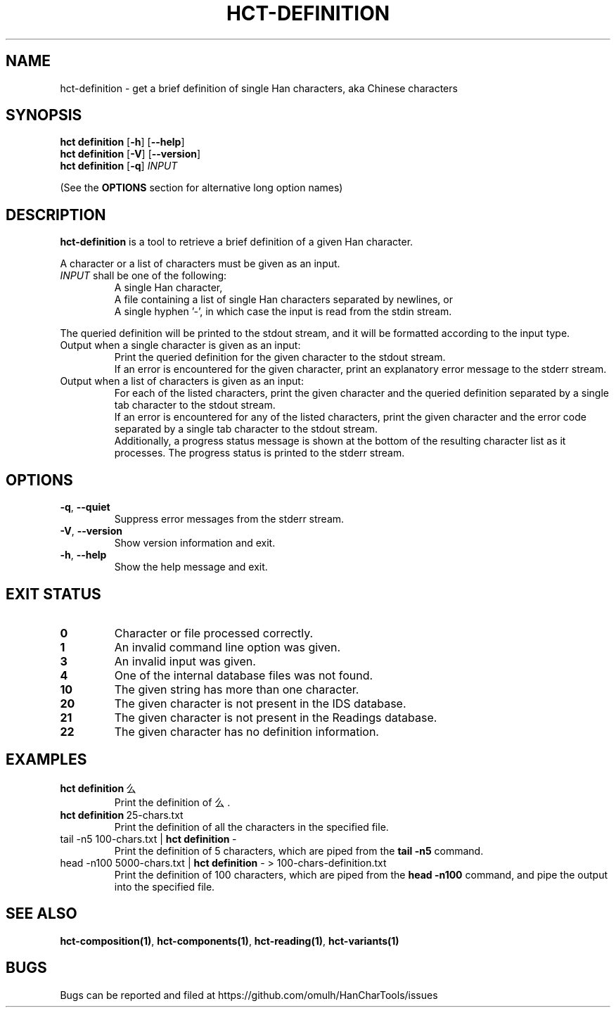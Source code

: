 .TH HCT-DEFINITION 1 "Version 0.9"
.
.SH NAME
hct\-definition \- get a brief definition of single Han characters, aka Chinese characters
.
.SH SYNOPSIS
.B hct definition
.RB [ \-h ]
.RB [ \-\-help ]
.br
.B hct definition
.RB [ \-V ]
.RB [ \-\-version ]
.br
.B hct definition
.RB [ \-q ]
.I INPUT
.PP
(See the
.B OPTIONS
section for alternative long option names)
.
.SH DESCRIPTION
.B hct\-definition
is a tool to retrieve a brief definition of a given Han character.
.PP
A character or a list of characters must be given as an input.
.TP
\fIINPUT\fR shall be one of the following:
A single Han character,
.br
A file containing a list of single Han characters separated by newlines, or
.br
A single hyphen '\-', in which case the input is read from the stdin stream.
.PP
The queried definition will be printed to the stdout stream,
and it will be formatted according to the input type.
.TP
Output when a single character is given as an input:
Print the queried definition for the given character to the stdout stream.
.br
If an error is encountered for the given character, print an explanatory
error message to the stderr stream.
.TP
Output when a list of characters is given as an input:
For each of the listed characters, print the given character and the queried
definition separated by a single tab character to the stdout stream.
.br
If an error is encountered for any of the listed characters, print the given
character and the error code separated by a single tab character to the
stdout stream.
.br
Additionally, a progress status message is shown at the bottom of the
resulting character list as it processes.
The progress status is printed to the stderr stream.
.
.SH OPTIONS
.TP
.BR \-q , \ \-\-quiet
Suppress error messages from the stderr stream.
.TP
.BR \-V , \ \-\-version
Show version information and exit.
.TP
.BR \-h , \ \-\-help
Show the help message and exit.
.
.SH EXIT STATUS
.TP
.B 0
Character or file processed correctly.
.TP
.B 1
An invalid command line option was given.
.TP
.B 3
An invalid input was given.
.TP
.B 4
One of the internal database files was not found.
.TP
.B 10
The given string has more than one character.
.TP
.B 20
The given character is not present in the IDS database.
.TP
.B 21
The given character is not present in the Readings database.
.TP
.B 22
The given character has no definition information.
.
.SH EXAMPLES
.TP
.BR "hct definition" \ 么
Print the definition of 么.
.TP
.BR "hct definition" \ 25-chars.txt
Print the definition of all the characters in the specified file.
.TP
.RB "tail \-n5 100-chars.txt | " "hct definition" \ \-
Print the definition of 5 characters, which are piped from the
.B tail -n5
command.
.TP
.RB "head -n100 5000-chars.txt | " "hct definition" " \- > 100-chars-definition.txt"
Print the definition of 100 characters, which are piped from the
.B head -n100
command, and pipe the output into the specified file.
.
.SH SEE ALSO
.BR hct-composition(1) ,
.BR hct-components(1) ,
.BR hct-reading(1) ,
.B hct-variants(1)
.
.SH BUGS
Bugs can be reported and filed at
https://github.com/omulh/HanCharTools/issues
